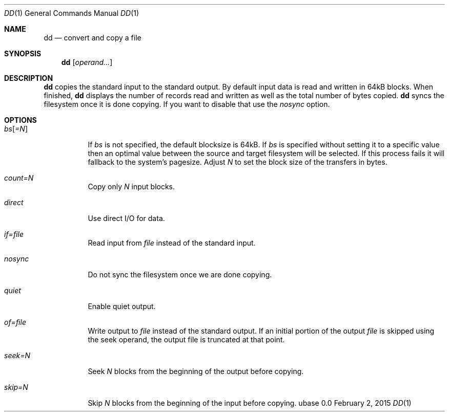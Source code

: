.Dd February 2, 2015
.Dt DD 1
.Os ubase 0.0
.Sh NAME
.Nm dd
.Nd convert and copy a file
.Sh SYNOPSIS
.Nm
.Op Ar operand...
.Sh DESCRIPTION
.Nm
copies the standard input to the standard output. By default input data is
read and written in 64kB blocks. When finished,
.Nm
displays the number of records read and written as well as the total number
of bytes copied.
.Nm
syncs the filesystem once it is done copying. If you want to disable that use
the
.Ar nosync
option.
.Sh OPTIONS
.Bl -tag -width Ds
.It Ar bs Ns Op Ar =N
If
.Ar bs
is not specified, the default blocksize is 64kB. If
.Ar bs
is specified
without setting it to a specific value then an optimal value between the
source and target filesystem will be selected. If this process fails it will
fallback to the system's pagesize. Adjust
.Ar N
to set the block size of the transfers in bytes.
.It Ar count=N
Copy only
.Ar N
input blocks.
.It Ar direct
Use direct I/O for data.
.It Ar if=file
Read input from
.Ar file
instead of the standard input.
.It Ar nosync
Do not sync the filesystem once we are done copying.
.It Ar quiet
Enable quiet output.
.It Ar of=file
Write output to
.Ar file
instead of the standard output. If an initial portion of the output
.Ar file
is skipped using the seek operand, the output file is truncated at that
point.
.It Ar seek=N
Seek
.Ar N
blocks from the beginning of the output before copying.
.It Ar skip=N
Skip
.Ar N
blocks from the beginning of the input before copying.
.El
